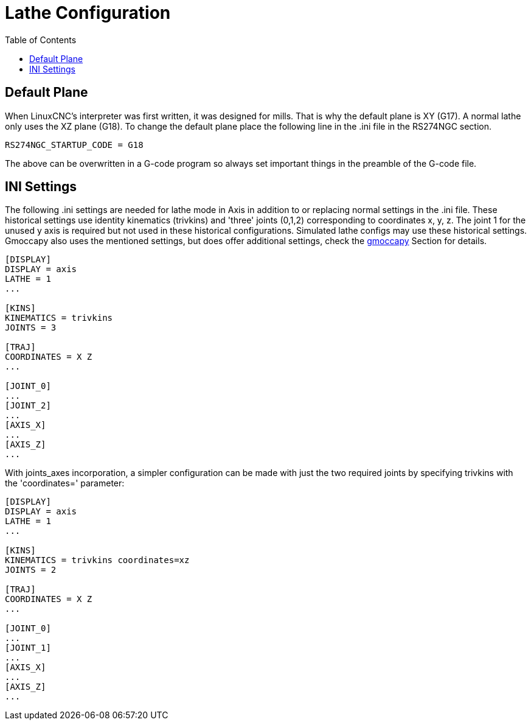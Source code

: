 :lang: en
:toc:

[[cha:lathe-configuration]]
= Lathe Configuration

// Custom lang highlight
// must come after the doc title, to work around a bug in asciidoc 8.6.6
:ini: {basebackend@docbook:'':ini}
:hal: {basebackend@docbook:'':hal}
:ngc: {basebackend@docbook:'':ngc}

== Default Plane

When LinuxCNC's interpreter was first written, it was designed for mills.
That is why the default plane is XY (G17). A normal lathe only uses the
XZ plane (G18). To change the default plane place the following line in
the .ini file in the RS274NGC section.

[source,{ini}]
----
RS274NGC_STARTUP_CODE = G18
----

The above can be overwritten in a G-code program so always set important things
in the preamble of the G-code file.

== INI Settings

The following .ini settings are needed for lathe mode in Axis in addition to
or replacing normal settings in the .ini file. These historical settings use
identity kinematics (trivkins) and 'three' joints (0,1,2) corresponding to
coordinates x, y, z.  The joint 1 for the unused y axis is required but not used
in these historical configurations.  Simulated lathe configs may use these
historical settings.
Gmoccapy also uses the mentioned settings, but does offer additional settings,
check the <<cha:gmoccapy,gmoccapy>> Section for details.

[source,{ini}]
----
[DISPLAY]
DISPLAY = axis
LATHE = 1
...

[KINS]
KINEMATICS = trivkins
JOINTS = 3

[TRAJ]
COORDINATES = X Z
...

[JOINT_0]
...
[JOINT_2]
...
[AXIS_X]
...
[AXIS_Z]
...
----

With joints_axes incorporation, a simpler configuration can be made with just
the two required joints by specifying trivkins with the 'coordinates='
parameter:

[source,{ini}]
----
[DISPLAY]
DISPLAY = axis
LATHE = 1
...

[KINS]
KINEMATICS = trivkins coordinates=xz
JOINTS = 2

[TRAJ]
COORDINATES = X Z
...

[JOINT_0]
...
[JOINT_1]
...
[AXIS_X]
...
[AXIS_Z]
...
----

// vim: set syntax=asciidoc:
